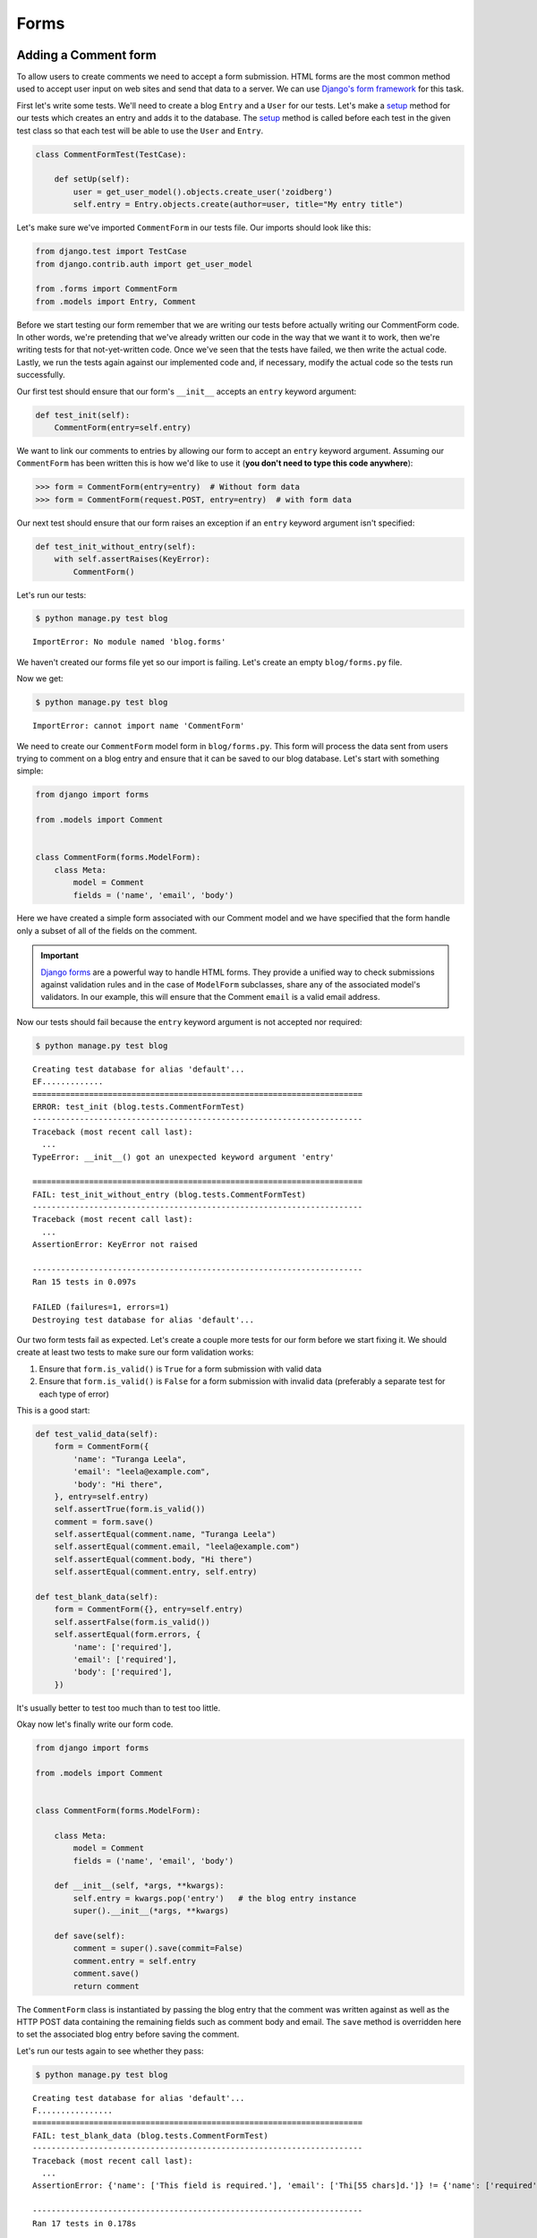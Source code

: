 Forms
=====


Adding a Comment form
---------------------

To allow users to create comments we need to accept a form submission.
HTML forms are the most common method used to accept user input on web
sites and send that data to a server. We can use
`Django's form framework`_ for this task.

.. _Django's form framework: https://docs.djangoproject.com/en/1.7/topics/forms/

First let's write some tests.  We'll need to create a blog ``Entry``
and a ``User`` for our tests.  Let's make a `setup`_ method for our
tests which creates an entry and adds it to the database. The `setup`_
method is called before each test in the given test class so that each
test will be able to use the ``User`` and ``Entry``.

.. _setup: https://docs.python.org/3.4/library/unittest.html#unittest.TestCase.setUp

.. code-block:: python

    class CommentFormTest(TestCase):

        def setUp(self):
            user = get_user_model().objects.create_user('zoidberg')
            self.entry = Entry.objects.create(author=user, title="My entry title")

Let's make sure we've imported ``CommentForm`` in our tests file.  Our
imports should look like this:

.. code-block:: python

    from django.test import TestCase
    from django.contrib.auth import get_user_model

    from .forms import CommentForm
    from .models import Entry, Comment

Before we start testing our form remember that we are writing our tests
before actually writing our CommentForm code. In other words, we're
pretending that we've already written our code in the way that we want
it to work, then we're writing tests for that not-yet-written code.
Once we've seen that the tests have failed, we then write the actual
code. Lastly, we run the tests again against our implemented code and,
if necessary, modify the actual code so the tests run successfully.

Our first test should ensure that our form's ``__init__`` accepts an
``entry`` keyword argument:

.. code-block:: python

    def test_init(self):
        CommentForm(entry=self.entry)

We want to link our comments to entries by allowing our form to accept
an ``entry`` keyword argument.  Assuming our ``CommentForm`` has been
written this is how we'd like to use it
(**you don't need to type this code anywhere**):

.. code-block:: pycon

    >>> form = CommentForm(entry=entry)  # Without form data
    >>> form = CommentForm(request.POST, entry=entry)  # with form data

Our next test should ensure that our form raises an exception if an
``entry`` keyword argument isn't specified:

.. code-block:: python

    def test_init_without_entry(self):
        with self.assertRaises(KeyError):
            CommentForm()

Let's run our tests:

.. code-block:: bash

    $ python manage.py test blog

::

    ImportError: No module named 'blog.forms'

We haven't created our forms file yet so our import is failing.  Let's
create an empty ``blog/forms.py`` file.

Now we get:

.. code-block:: bash

    $ python manage.py test blog

::

    ImportError: cannot import name 'CommentForm'

We need to create our ``CommentForm`` model form in ``blog/forms.py``.
This form will process the data sent from users trying to comment on a
blog entry and ensure that it can be saved to our blog database. Let's
start with something simple:

.. code-block:: python

    from django import forms

    from .models import Comment


    class CommentForm(forms.ModelForm):
        class Meta:
            model = Comment
            fields = ('name', 'email', 'body')

Here we have created a simple form associated with our Comment model and we
have specified that the form handle only a subset of all of the fields on
the comment.

.. IMPORTANT::
    `Django forms`_ are a powerful way to handle HTML forms. They provide
    a unified way to check submissions against validation rules and
    in the case of ``ModelForm`` subclasses, share any of the associated
    model's validators. In our example, this will ensure that the
    Comment ``email`` is a valid email address.

    .. _Django forms: https://docs.djangoproject.com/en/1.7/topics/forms/

Now our tests should fail because the ``entry`` keyword argument is not
accepted nor required:

.. code-block:: bash

    $ python manage.py test blog

::

    Creating test database for alias 'default'...
    EF.............
    ======================================================================
    ERROR: test_init (blog.tests.CommentFormTest)
    ----------------------------------------------------------------------
    Traceback (most recent call last):
      ...
    TypeError: __init__() got an unexpected keyword argument 'entry'

    ======================================================================
    FAIL: test_init_without_entry (blog.tests.CommentFormTest)
    ----------------------------------------------------------------------
    Traceback (most recent call last):
      ...
    AssertionError: KeyError not raised

    ----------------------------------------------------------------------
    Ran 15 tests in 0.097s

    FAILED (failures=1, errors=1)
    Destroying test database for alias 'default'...


Our two form tests fail as expected. Let's create a couple more tests
for our form before we start fixing it. We should create at least two
tests to make sure our form validation works:

1. Ensure that ``form.is_valid()`` is ``True`` for a form submission
   with valid data
2. Ensure that ``form.is_valid()`` is ``False`` for a form submission
   with invalid data (preferably a separate test for each type of
   error)

This is a good start:

.. code-block:: python

    def test_valid_data(self):
        form = CommentForm({
            'name': "Turanga Leela",
            'email': "leela@example.com",
            'body': "Hi there",
        }, entry=self.entry)
        self.assertTrue(form.is_valid())
        comment = form.save()
        self.assertEqual(comment.name, "Turanga Leela")
        self.assertEqual(comment.email, "leela@example.com")
        self.assertEqual(comment.body, "Hi there")
        self.assertEqual(comment.entry, self.entry)

    def test_blank_data(self):
        form = CommentForm({}, entry=self.entry)
        self.assertFalse(form.is_valid())
        self.assertEqual(form.errors, {
            'name': ['required'],
            'email': ['required'],
            'body': ['required'],
        })

It's usually better to test too much than to test too little.

Okay now let's finally write our form code.

.. code-block:: python

    from django import forms

    from .models import Comment


    class CommentForm(forms.ModelForm):

        class Meta:
            model = Comment
            fields = ('name', 'email', 'body')

        def __init__(self, *args, **kwargs):
            self.entry = kwargs.pop('entry')   # the blog entry instance
            super().__init__(*args, **kwargs)

        def save(self):
            comment = super().save(commit=False)
            comment.entry = self.entry
            comment.save()
            return comment

The ``CommentForm`` class is instantiated by passing the blog entry that the
comment was written against as well as the HTTP POST data containing the
remaining fields such as comment body and email. The ``save`` method is
overridden here to set the associated blog entry before saving the comment.

Let's run our tests again to see whether they pass:

.. code-block:: bash

    $ python manage.py test blog

::

    Creating test database for alias 'default'...
    F................
    ======================================================================
    FAIL: test_blank_data (blog.tests.CommentFormTest)
    ----------------------------------------------------------------------
    Traceback (most recent call last):
      ...
    AssertionError: {'name': ['This field is required.'], 'email': ['Thi[55 chars]d.']} != {'name': ['required'], 'email': ['required'], 'body': ['required']}

    ----------------------------------------------------------------------
    Ran 17 tests in 0.178s

    FAILED (failures=1)
    Destroying test database for alias 'default'...

Our test for blank form data is failing because we aren't checking for
the correct error strings. Let's fix that and make sure our tests pass:

.. code-block:: bash

    $ python manage.py test blog

::

    Creating test database for alias 'default'...
    .................
    ----------------------------------------------------------------------
    Ran 17 tests in 0.179s

    OK
    Destroying test database for alias 'default'...


Displaying the comment form
---------------------------

We've made a form to create comments, but we still don't yet have a way
for visitors to use the form.  The Django test client cannot test form
submissions, but `WebTest`_ can.  We'll use `django-webtest`_ to handle
testing the form submission.

Let's create a test to verify that a form is displayed on our blog
entry detail page.

First we need to import the ``WebTest`` class (in ``blog/tests.py``):

.. code-block:: python

    from django_webtest import WebTest

Now let's make our ``EntryViewTest`` class inherit from ``WebTest``.
Change our ``EntryViewTest`` to inherit from ``WebTest`` instead of
from ``TestCase``:

.. code-block:: python

    class EntryViewTest(WebTest):

.. CAUTION::

    **Do not** create a new ``EntryViewTest`` class.  We already have
    an ``EntryViewTest`` class with tests in it. If we create a new
    one, our old class will be overwritten and those tests won't run
    anymore. All we want to do is change the parent class for our test
    from ``TestCase`` to ``WebTest``.

Our tests should continue to pass after this because ``WebTest`` is a
subclass of the Django ``TestCase`` class that we were using before.

Now let's add a test to this class:

.. code-block:: python

        def test_view_page(self):
            page = self.app.get(self.entry.get_absolute_url())
            self.assertEqual(len(page.forms), 1)

Now let's update our ``EntryDetail`` view (in ``blog/views.py``) to
inherit from ``CreateView`` so we can use it to handle submissions to a
``CommentForm``:

.. code-block:: python

    from django.shortcuts import get_object_or_404
    from django.views.generic import CreateView

    from .forms import CommentForm
    from .models import Entry


    class EntryDetail(CreateView):
        model = Entry
        template_name = 'blog/entry_detail.html'
        form_class = CommentForm

Now if we run our test we'll see 6 failures. Our blog entry detail view
is failing to load the page because we aren't passing an ``entry``
keyword argument to our form:

.. code-block:: bash

    $ python manage.py test
    Creating test database for alias 'default'...
    ........EEEEEE....
    ======================================================================
    ERROR: test_basic_view (blog.tests.EntryViewTest)
    ----------------------------------------------------------------------
    ...
    KeyError: 'entry'

    ----------------------------------------------------------------------
    Ran 18 tests in 0.079s

    FAILED (errors=6)
    Destroying test database for alias 'default'...


Let's get the ``Entry`` from the database and pass it to our form. We
need to add a ``get_form_kwargs`` method, and a ``get_context_data``
method to our view:

.. code-block:: python

    def get_form_kwargs(self):
        kwargs = super().get_form_kwargs()
        kwargs['entry'] = self.get_object()
        return kwargs

    def get_context_data(self, **kwargs):
        d = super().get_context_data(**kwargs)
        d['entry'] = self.get_object()
        return d

Now when we run our tests we'll see the following assertion error
because we have not yet added the comment form to our blog detail page:

.. code-block:: bash

    $ python manage.py test blog

::

    Creating test database for alias 'default'...
    .............F....
    ======================================================================
    FAIL: test_view_page (blog.tests.EntryViewTest)
    ----------------------------------------------------------------------
    Traceback (most recent call last):
      ...
    AssertionError: 0 != 1

    ----------------------------------------------------------------------
    Ran 18 tests in 0.099s

    FAILED (failures=1)
    Destroying test database for alias 'default'...

Let's add a comment form to the bottom of our ``content`` block in our
blog entry detail template (``templates/blog/entry_detail.html``):

.. code-block:: html

        <h5>Add a comment</h5>
        <form method="post">
            {{ form.as_table }}
            <input type="submit" value="Create Comment">
        </form>

Now our tests pass again:

.. code-block:: bash

    $ python manage.py test

::

    Creating test database for alias 'default'...
    ..................
    ----------------------------------------------------------------------
    Ran 18 tests in 0.106s

    OK
    Destroying test database for alias 'default'...

Let's test that our form actually submits. We should write two tests
in our ``EntryViewTest``: one to test for errors, and one to test a
successful form submission.

.. code-block:: python

    def test_form_error(self):
        page = self.app.get(self.entry.get_absolute_url())
        page = page.form.submit()
        self.assertContains(page, "This field is required.")

    def test_form_success(self):
        page = self.app.get(self.entry.get_absolute_url())
        page.form['name'] = "Phillip"
        page.form['email'] = "phillip@example.com"
        page.form['body'] = "Test comment body."
        page = page.form.submit()
        self.assertRedirects(page, self.entry.get_absolute_url())

Now let's run our tests:

.. code-block:: bash

    $ python manage.py test blog

::

    Creating test database for alias 'default'...
    ............EE......
    ======================================================================
    ERROR: test_form_error (blog.tests.EntryViewTest)
    ----------------------------------------------------------------------
    Traceback (most recent call last):
      ...
    webtest.app.AppError: Bad response: 403 FORBIDDEN (not 200 OK or 3xx redirect for http://localhost/1/)
    b'\n<!DOCTYPE html>\n<html lang="en">\n<head>\n  <meta http-equiv="content-type" content="text/html; charset=utf-8">\n  <meta name="robots" content="NONE,NOARCHIVE">\n  <title>403 Forbidden</title>\n  <style type="text/css">\n    html * { padding:0; margin:0; }\n    body * { padding:10px 20px; }\n    body * * { padding:0; }\n    body { font:small sans-serif; background:#eee; }\n    body>div { border-bottom:1px solid #ddd; }\n    h1 { font-weight:normal; margin-bottom:.4em; }\n    h1 span { font-size:60%; color:#666; font-weight:normal; }\n    #info { background:#f6f6f6; }\n    #info ul { margin: 0.5em 4em; }\n    #info p, #summary p { padding-top:10px; }\n    #summary { background: #ffc; }\n    #explanation { background:#eee; border-bottom: 0px none; }\n  </style>\n</head>\n<body>\n<div id="summary">\n  <h1>Forbidden <span>(403)</span></h1>\n  <p>CSRF verification failed. Request aborted.</p>\n\n\n  <p>You are seeing this message because this site requires a CSRF cookie when submitting forms. This cookie is required for security reasons, to ensure that your browser is not being hijacked by third parties.</p>\n  <p>If you have configured your browser to disable cookies, please re-enable them, at least for this site, or for &#39;same-origin&#39; requests.</p>\n\n</div>\n\n<div id="explanation">\n  <p><small>More information is available with DEBUG=True.</small></p>\n</div>\n\n</body>\n</html>\n'

    ======================================================================
    ERROR: test_form_success (blog.tests.EntryViewTest)
    ----------------------------------------------------------------------
    Traceback (most recent call last):
      ...
    webtest.app.AppError: Bad response: 403 FORBIDDEN (not 200 OK or 3xx redirect for http://localhost/1/)
    b'\n<!DOCTYPE html>\n<html lang="en">\n<head>\n  <meta http-equiv="content-type" content="text/html; charset=utf-8">\n  <meta name="robots" content="NONE,NOARCHIVE">\n  <title>403 Forbidden</title>\n  <style type="text/css">\n    html * { padding:0; margin:0; }\n    body * { padding:10px 20px; }\n    body * * { padding:0; }\n    body { font:small sans-serif; background:#eee; }\n    body>div { border-bottom:1px solid #ddd; }\n    h1 { font-weight:normal; margin-bottom:.4em; }\n    h1 span { font-size:60%; color:#666; font-weight:normal; }\n    #info { background:#f6f6f6; }\n    #info ul { margin: 0.5em 4em; }\n    #info p, #summary p { padding-top:10px; }\n    #summary { background: #ffc; }\n    #explanation { background:#eee; border-bottom: 0px none; }\n  </style>\n</head>\n<body>\n<div id="summary">\n  <h1>Forbidden <span>(403)</span></h1>\n  <p>CSRF verification failed. Request aborted.</p>\n\n\n  <p>You are seeing this message because this site requires a CSRF cookie when submitting forms. This cookie is required for security reasons, to ensure that your browser is not being hijacked by third parties.</p>\n  <p>If you have configured your browser to disable cookies, please re-enable them, at least for this site, or for &#39;same-origin&#39; requests.</p>\n\n</div>\n\n<div id="explanation">\n  <p><small>More information is available with DEBUG=True.</small></p>\n</div>\n\n</body>\n</html>\n'

    ----------------------------------------------------------------------
    Ran 20 tests in 0.110s

    FAILED (errors=2)
    Destroying test database for alias 'default'...

We got a HTTP 403 error because we forgot to add the cross-site request
forgery token to our form. Every HTTP POST request made to our Django
site needs to include a CSRF token. Let's change our form to add a CSRF
token field to it:

.. code-block:: html

        <form method="post">
            {% csrf_token %}
            {{ form.as_table }}
            <input type="submit" value="Create Comment">
        </form>

Now only one test fails:

.. code-block:: bash

    $ python manage.py test blog

::

    Creating test database for alias 'default'...
    .............E......
    ======================================================================
    ERROR: test_form_success (blog.tests.EntryViewTest)
    ----------------------------------------------------------------------
    Traceback (most recent call last):
      ...
    AttributeError: 'Comment' object has no attribute 'get_absolute_url'

    During handling of the above exception, another exception occurred:

    Traceback (most recent call last):
      ...
    django.core.exceptions.ImproperlyConfigured: No URL to redirect to.  Either provide a url or define a get_absolute_url method on the Model.

    ----------------------------------------------------------------------
    Ran 20 tests in 0.141s

    FAILED (errors=1)
    Destroying test database for alias 'default'...

Let's fix this by adding a ``get_success_url`` to our view, ``EntryDetail``, in ``blog/views.py``:

.. code-block:: python

    def get_success_url(self):
        return self.get_object().get_absolute_url()

Now our tests pass again and we can submit comments as expected.

.. _WebTest: http://webtest.pythonpaste.org/en/latest/
.. _django-webtest: https://bitbucket.org/kmike/django-webtest/
